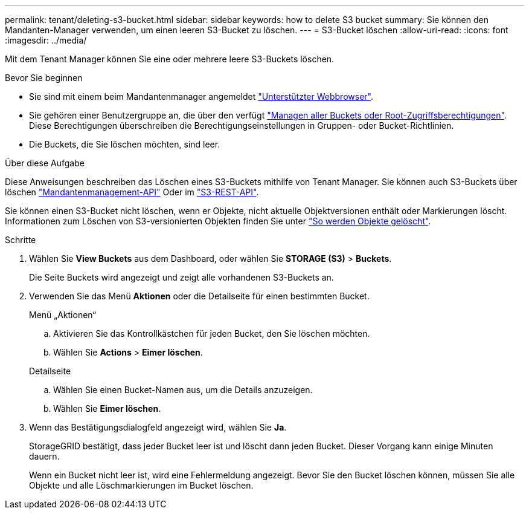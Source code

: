 ---
permalink: tenant/deleting-s3-bucket.html 
sidebar: sidebar 
keywords: how to delete S3 bucket 
summary: Sie können den Mandanten-Manager verwenden, um einen leeren S3-Bucket zu löschen. 
---
= S3-Bucket löschen
:allow-uri-read: 
:icons: font
:imagesdir: ../media/


[role="lead"]
Mit dem Tenant Manager können Sie eine oder mehrere leere S3-Buckets löschen.

.Bevor Sie beginnen
* Sie sind mit einem beim Mandantenmanager angemeldet link:../admin/web-browser-requirements.html["Unterstützter Webbrowser"].
* Sie gehören einer Benutzergruppe an, die über den verfügt link:tenant-management-permissions.html["Managen aller Buckets oder Root-Zugriffsberechtigungen"]. Diese Berechtigungen überschreiben die Berechtigungseinstellungen in Gruppen- oder Bucket-Richtlinien.
* Die Buckets, die Sie löschen möchten, sind leer.


.Über diese Aufgabe
Diese Anweisungen beschreiben das Löschen eines S3-Buckets mithilfe von Tenant Manager. Sie können auch S3-Buckets über löschen link:understanding-tenant-management-api.html["Mandantenmanagement-API"] Oder im link:../s3/operations-on-buckets.html["S3-REST-API"].

Sie können einen S3-Bucket nicht löschen, wenn er Objekte, nicht aktuelle Objektversionen enthält oder Markierungen löscht. Informationen zum Löschen von S3-versionierten Objekten finden Sie unter link:../ilm/how-objects-are-deleted.html["So werden Objekte gelöscht"].

.Schritte
. Wählen Sie *View Buckets* aus dem Dashboard, oder wählen Sie *STORAGE (S3)* > *Buckets*.
+
Die Seite Buckets wird angezeigt und zeigt alle vorhandenen S3-Buckets an.

. Verwenden Sie das Menü *Aktionen* oder die Detailseite für einen bestimmten Bucket.
+
[role="tabbed-block"]
====
.Menü „Aktionen“
--
.. Aktivieren Sie das Kontrollkästchen für jeden Bucket, den Sie löschen möchten.
.. Wählen Sie *Actions* > *Eimer löschen*.


--
.Detailseite
--
.. Wählen Sie einen Bucket-Namen aus, um die Details anzuzeigen.
.. Wählen Sie *Eimer löschen*.


--
====
. Wenn das Bestätigungsdialogfeld angezeigt wird, wählen Sie *Ja*.
+
StorageGRID bestätigt, dass jeder Bucket leer ist und löscht dann jeden Bucket. Dieser Vorgang kann einige Minuten dauern.

+
Wenn ein Bucket nicht leer ist, wird eine Fehlermeldung angezeigt. Bevor Sie den Bucket löschen können, müssen Sie alle Objekte und alle Löschmarkierungen im Bucket löschen.


